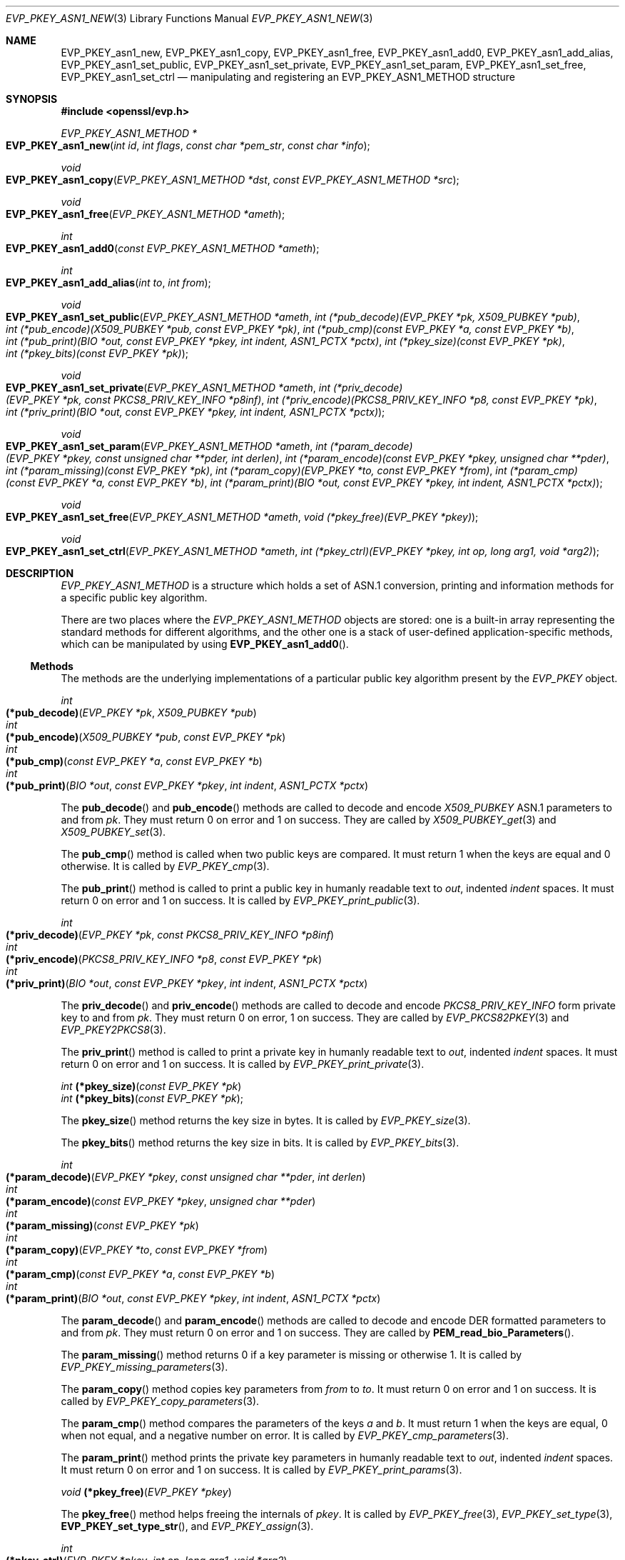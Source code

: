 .\" $OpenBSD: EVP_PKEY_asn1_new.3,v 1.6 2021/10/25 13:48:12 schwarze Exp $
.\" selective merge up to:
.\" OpenSSL man3/EVP_PKEY_ASN1_METHOD b0004708 Nov 1 00:45:24 2017 +0800
.\"
.\" This file was written by Richard Levitte <levitte@openssl.org>
.\" Copyright (c) 2017 The OpenSSL Project.  All rights reserved.
.\"
.\" Redistribution and use in source and binary forms, with or without
.\" modification, are permitted provided that the following conditions
.\" are met:
.\"
.\" 1. Redistributions of source code must retain the above copyright
.\"    notice, this list of conditions and the following disclaimer.
.\"
.\" 2. Redistributions in binary form must reproduce the above copyright
.\"    notice, this list of conditions and the following disclaimer in
.\"    the documentation and/or other materials provided with the
.\"    distribution.
.\"
.\" 3. All advertising materials mentioning features or use of this
.\"    software must display the following acknowledgment:
.\"    "This product includes software developed by the OpenSSL Project
.\"    for use in the OpenSSL Toolkit. (http://www.openssl.org/)"
.\"
.\" 4. The names "OpenSSL Toolkit" and "OpenSSL Project" must not be used to
.\"    endorse or promote products derived from this software without
.\"    prior written permission. For written permission, please contact
.\"    openssl-core@openssl.org.
.\"
.\" 5. Products derived from this software may not be called "OpenSSL"
.\"    nor may "OpenSSL" appear in their names without prior written
.\"    permission of the OpenSSL Project.
.\"
.\" 6. Redistributions of any form whatsoever must retain the following
.\"    acknowledgment:
.\"    "This product includes software developed by the OpenSSL Project
.\"    for use in the OpenSSL Toolkit (http://www.openssl.org/)"
.\"
.\" THIS SOFTWARE IS PROVIDED BY THE OpenSSL PROJECT ``AS IS'' AND ANY
.\" EXPRESSED OR IMPLIED WARRANTIES, INCLUDING, BUT NOT LIMITED TO, THE
.\" IMPLIED WARRANTIES OF MERCHANTABILITY AND FITNESS FOR A PARTICULAR
.\" PURPOSE ARE DISCLAIMED.  IN NO EVENT SHALL THE OpenSSL PROJECT OR
.\" ITS CONTRIBUTORS BE LIABLE FOR ANY DIRECT, INDIRECT, INCIDENTAL,
.\" SPECIAL, EXEMPLARY, OR CONSEQUENTIAL DAMAGES (INCLUDING, BUT
.\" NOT LIMITED TO, PROCUREMENT OF SUBSTITUTE GOODS OR SERVICES;
.\" LOSS OF USE, DATA, OR PROFITS; OR BUSINESS INTERRUPTION)
.\" HOWEVER CAUSED AND ON ANY THEORY OF LIABILITY, WHETHER IN CONTRACT,
.\" STRICT LIABILITY, OR TORT (INCLUDING NEGLIGENCE OR OTHERWISE)
.\" ARISING IN ANY WAY OUT OF THE USE OF THIS SOFTWARE, EVEN IF ADVISED
.\" OF THE POSSIBILITY OF SUCH DAMAGE.
.\"
.Dd $Mdocdate: October 25 2021 $
.Dt EVP_PKEY_ASN1_NEW 3
.Os
.Sh NAME
.Nm EVP_PKEY_asn1_new ,
.Nm EVP_PKEY_asn1_copy ,
.Nm EVP_PKEY_asn1_free ,
.Nm EVP_PKEY_asn1_add0 ,
.Nm EVP_PKEY_asn1_add_alias ,
.Nm EVP_PKEY_asn1_set_public ,
.Nm EVP_PKEY_asn1_set_private ,
.Nm EVP_PKEY_asn1_set_param ,
.Nm EVP_PKEY_asn1_set_free ,
.Nm EVP_PKEY_asn1_set_ctrl
.Nd manipulating and registering an EVP_PKEY_ASN1_METHOD structure
.Sh SYNOPSIS
.In openssl/evp.h
.Ft EVP_PKEY_ASN1_METHOD *
.Fo EVP_PKEY_asn1_new
.Fa "int id"
.Fa "int flags"
.Fa "const char *pem_str"
.Fa "const char *info"
.Fc
.Ft void
.Fo EVP_PKEY_asn1_copy
.Fa "EVP_PKEY_ASN1_METHOD *dst"
.Fa "const EVP_PKEY_ASN1_METHOD *src"
.Fc
.Ft void
.Fo EVP_PKEY_asn1_free
.Fa "EVP_PKEY_ASN1_METHOD *ameth"
.Fc
.Ft int
.Fo EVP_PKEY_asn1_add0
.Fa "const EVP_PKEY_ASN1_METHOD *ameth"
.Fc
.Ft int
.Fo EVP_PKEY_asn1_add_alias
.Fa "int to"
.Fa "int from"
.Fc
.Ft void
.Fo EVP_PKEY_asn1_set_public
.Fa "EVP_PKEY_ASN1_METHOD *ameth"
.Fa "int (*pub_decode)(EVP_PKEY *pk, X509_PUBKEY *pub)"
.Fa "int (*pub_encode)(X509_PUBKEY *pub, const EVP_PKEY *pk)"
.Fa "int (*pub_cmp)(const EVP_PKEY *a, const EVP_PKEY *b)"
.Fa "int (*pub_print)(BIO *out, const EVP_PKEY *pkey, int indent,\
 ASN1_PCTX *pctx)"
.Fa "int (*pkey_size)(const EVP_PKEY *pk)"
.Fa "int (*pkey_bits)(const EVP_PKEY *pk)"
.Fc
.Ft void
.Fo EVP_PKEY_asn1_set_private
.Fa "EVP_PKEY_ASN1_METHOD *ameth"
.Fa "int (*priv_decode)(EVP_PKEY *pk, const PKCS8_PRIV_KEY_INFO *p8inf)"
.Fa "int (*priv_encode)(PKCS8_PRIV_KEY_INFO *p8, const EVP_PKEY *pk)"
.Fa "int (*priv_print)(BIO *out, const EVP_PKEY *pkey, int indent,\
 ASN1_PCTX *pctx)"
.Fc
.Ft void
.Fo EVP_PKEY_asn1_set_param
.Fa "EVP_PKEY_ASN1_METHOD *ameth"
.Fa "int (*param_decode)(EVP_PKEY *pkey, const unsigned char **pder,\
 int derlen)"
.Fa "int (*param_encode)(const EVP_PKEY *pkey, unsigned char **pder)"
.Fa "int (*param_missing)(const EVP_PKEY *pk)"
.Fa "int (*param_copy)(EVP_PKEY *to, const EVP_PKEY *from)"
.Fa "int (*param_cmp)(const EVP_PKEY *a, const EVP_PKEY *b)"
.Fa "int (*param_print)(BIO *out, const EVP_PKEY *pkey, int indent,\
 ASN1_PCTX *pctx)"
.Fc
.Ft void
.Fo EVP_PKEY_asn1_set_free
.Fa "EVP_PKEY_ASN1_METHOD *ameth"
.Fa "void (*pkey_free)(EVP_PKEY *pkey)"
.Fc
.Ft void
.Fo EVP_PKEY_asn1_set_ctrl
.Fa "EVP_PKEY_ASN1_METHOD *ameth"
.Fa "int (*pkey_ctrl)(EVP_PKEY *pkey, int op, long arg1, void *arg2)"
.Fc
.Sh DESCRIPTION
.Vt EVP_PKEY_ASN1_METHOD
is a structure which holds a set of ASN.1 conversion, printing and
information methods for a specific public key algorithm.
.Pp
There are two places where the
.Vt EVP_PKEY_ASN1_METHOD
objects are stored: one is a built-in array representing the standard
methods for different algorithms, and the other one is a stack of
user-defined application-specific methods, which can be manipulated by
using
.Fn EVP_PKEY_asn1_add0 .
.Ss Methods
The methods are the underlying implementations of a particular public
key algorithm present by the
.Vt EVP_PKEY
object.
.Bd -unfilled
.Ft int Fo (*pub_decode)
.Fa "EVP_PKEY *pk"
.Fa "X509_PUBKEY *pub"
.Fc
.Ft int Fo (*pub_encode)
.Fa "X509_PUBKEY *pub"
.Fa "const EVP_PKEY *pk"
.Fc
.Ft int Fo (*pub_cmp)
.Fa "const EVP_PKEY *a"
.Fa "const EVP_PKEY *b"
.Fc
.Ft int Fo (*pub_print)
.Fa "BIO *out"
.Fa "const EVP_PKEY *pkey"
.Fa "int indent"
.Fa "ASN1_PCTX *pctx"
.Fc
.Ed
.Pp
The
.Fn pub_decode
and
.Fn pub_encode
methods are called to decode and encode
.Vt X509_PUBKEY
ASN.1 parameters to and from
.Fa pk .
They must return 0 on error and 1 on success.
They are called by
.Xr X509_PUBKEY_get 3
and
.Xr X509_PUBKEY_set 3 .
.Pp
The
.Fn pub_cmp
method is called when two public keys are compared.
It must return 1 when the keys are equal and 0 otherwise.
It is called by
.Xr EVP_PKEY_cmp 3 .
.Pp
The
.Fn pub_print
method is called to print a public key in humanly readable text to
.Fa out ,
indented
.Fa indent
spaces.
It must return 0 on error and 1 on success.
It is called by
.Xr EVP_PKEY_print_public 3 .
.Bd -unfilled
.Ft int Fo (*priv_decode)
.Fa "EVP_PKEY *pk"
.Fa "const PKCS8_PRIV_KEY_INFO *p8inf"
.Fc
.Ft int Fo (*priv_encode)
.Fa "PKCS8_PRIV_KEY_INFO *p8"
.Fa "const EVP_PKEY *pk"
.Fc
.Ft int Fo (*priv_print)
.Fa "BIO *out"
.Fa "const EVP_PKEY *pkey"
.Fa "int indent"
.Fa "ASN1_PCTX *pctx"
.Fc
.Ed
.Pp
The
.Fn priv_decode
and
.Fn priv_encode
methods are called to decode and encode
.Vt PKCS8_PRIV_KEY_INFO
form private key to and from
.Fa pk .
They must return 0 on error, 1 on success.
They are called by
.Xr EVP_PKCS82PKEY 3
and
.Xr EVP_PKEY2PKCS8 3 .
.Pp
The
.Fn priv_print
method is called to print a private key in humanly readable text to
.Fa out ,
indented
.Fa indent
spaces.
It must return 0 on error and 1 on success.
It is called by
.Xr EVP_PKEY_print_private 3 .
.Bd -unfilled
.Ft int Fn (*pkey_size) "const EVP_PKEY *pk"
.Ft int Fn (*pkey_bits) "const EVP_PKEY *pk";
.Ed
.Pp
The
.Fn pkey_size
method returns the key size in bytes.
It is called by
.Xr EVP_PKEY_size 3 .
.Pp
The
.Fn pkey_bits
method returns the key size in bits.
It is called by
.Xr EVP_PKEY_bits 3 .
.Bd -unfilled
.Ft int Fo (*param_decode)
.Fa "EVP_PKEY *pkey"
.Fa "const unsigned char **pder"
.Fa "int derlen"
.Fc
.Ft int Fo (*param_encode)
.Fa "const EVP_PKEY *pkey"
.Fa "unsigned char **pder"
.Fc
.Ft int Fo (*param_missing)
.Fa "const EVP_PKEY *pk"
.Fc
.Ft int Fo (*param_copy)
.Fa "EVP_PKEY *to"
.Fa "const EVP_PKEY *from"
.Fc
.Ft int Fo (*param_cmp)
.Fa "const EVP_PKEY *a"
.Fa "const EVP_PKEY *b"
.Fc
.Ft int Fo (*param_print)
.Fa "BIO *out"
.Fa "const EVP_PKEY *pkey"
.Fa "int indent"
.Fa "ASN1_PCTX *pctx"
.Fc
.Ed
.Pp
The
.Fn param_decode
and
.Fn param_encode
methods are called to decode and encode DER formatted parameters to and from
.Fa pk .
They must return 0 on error and 1 on success.
They are called by
.Fn PEM_read_bio_Parameters .
.Pp
The
.Fn param_missing
method returns 0 if a key parameter is missing or otherwise 1.
It is called by
.Xr EVP_PKEY_missing_parameters 3 .
.Pp
The
.Fn param_copy
method copies key parameters from
.Fa from
to
.Fa to .
It must return 0 on error and 1 on success.
It is called by
.Xr EVP_PKEY_copy_parameters 3 .
.Pp
The
.Fn param_cmp
method compares the parameters of the keys
.Fa a
and
.Fa b .
It must return 1 when the keys are equal, 0 when not equal, and a
negative number on error.
It is called by
.Xr EVP_PKEY_cmp_parameters 3 .
.Pp
The
.Fn param_print
method prints the private key parameters in humanly readable text to
.Fa out ,
indented
.Fa indent
spaces.
It must return 0 on error and 1 on success.
It is called by
.Xr EVP_PKEY_print_params 3 .
.Bd -unfilled
.Ft void Fn (*pkey_free) "EVP_PKEY *pkey"
.Ed
.Pp
The
.Fn pkey_free
method helps freeing the internals of
.Fa pkey .
It is called by
.Xr EVP_PKEY_free 3 ,
.Xr EVP_PKEY_set_type 3 ,
.Fn EVP_PKEY_set_type_str ,
and
.Xr EVP_PKEY_assign 3 .
.Bd -unfilled
.Ft int Fo (*pkey_ctrl)
.Fa "EVP_PKEY *pkey"
.Fa "int op"
.Fa "long arg1"
.Fa "void *arg2"
.Fc
.Ed
.Pp
The
.Fn pkey_ctrl
method adds extra algorithm specific control.
It is called by
.Xr EVP_PKEY_get_default_digest_nid 3 ,
.Fn PKCS7_SIGNER_INFO_set ,
.Fn PKCS7_RECIP_INFO_set ,
and other functions.
.Ss Functions
.Fn EVP_PKEY_asn1_new
creates and returns a new
.Vt EVP_PKEY_ASN1_METHOD
object, and associates the given
.Fa id ,
.Fa flags ,
.Fa pem_str
and
.Fa info .
.Fa id
is a NID,
.Fa pem_str
is the PEM type string,
.Fa info
is a descriptive string.
If
.Dv ASN1_PKEY_SIGPARAM_NULL
is set in
.Fa flags ,
the signature algorithm parameters are given the type
.Dv V_ASN1_NULL
by default, otherwise they will be given the type
.Dv V_ASN1_UNDEF
(i.e. the parameter is omitted).
See
.Xr X509_ALGOR_set0 3
for more information.
.Pp
.Fn EVP_PKEY_asn1_copy
copies an
.Vt EVP_PKEY_ASN1_METHOD
object from
.Fa src
to
.Fa dst .
This function is not thread safe, it is recommended to only use this when
initializing the application.
.Pp
.Fn EVP_PKEY_asn1_free
frees an existing
.Vt EVP_PKEY_ASN1_METHOD
pointed by
.Fa ameth .
.Pp
.Fn EVP_PKEY_asn1_add0
adds
.Fa ameth
to the user defined stack of methods unless another
.Vt EVP_PKEY_ASN1_METHOD
with the same NID is already there.
This function is not thread safe, it is recommended to only use this when
initializing the application.
.Pp
.Fn EVP_PKEY_asn1_add_alias
creates an alias with the NID
.Fa to
for the
.Vt EVP_PKEY_ASN1_METHOD
with NID
.Fa from
unless another
.Vt EVP_PKEY_ASN1_METHOD
with the same NID is already added.
This function is not thread safe, it's recommended to only use this when
initializing the application.
.Pp
.Fn EVP_PKEY_asn1_set_public ,
.Fn EVP_PKEY_asn1_set_private ,
.Fn EVP_PKEY_asn1_set_param ,
.Fn EVP_PKEY_asn1_set_free ,
and
.Fn EVP_PKEY_asn1_set_ctrl
set the diverse methods of the given
.Vt EVP_PKEY_ASN1_METHOD
object.
.Sh RETURN VALUES
.Fn EVP_PKEY_asn1_new
returns a pointer to an
.Vt EVP_PKEY_ASN1_METHOD
object or
.Dv NULL
on error.
.Pp
.Fn EVP_PKEY_asn1_add0
and
.Fn EVP_PKEY_asn1_add_alias
return 0 on error or 1 on success.
.Sh SEE ALSO
.Xr EVP_PKEY_asn1_get_count 3 ,
.Xr EVP_PKEY_new 3 ,
.Xr X509_PUBKEY_new 3
.Sh HISTORY
These functions first appeared in OpenSSL 1.0.0
and have been available since
.Ox 4.9 .
